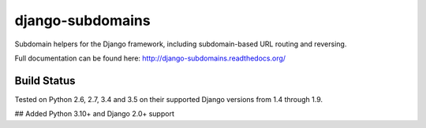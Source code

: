 django-subdomains
=================

Subdomain helpers for the Django framework, including subdomain-based URL
routing and reversing.

Full documentation can be found here: http://django-subdomains.readthedocs.org/

Build Status
------------

.. image:: https://secure.travis-ci.org/tkaemming/django-subdomains.png?branch=master
   :target: http://travis-ci.org/tkaemming/django-subdomains

Tested on Python 2.6, 2.7, 3.4 and 3.5 on their supported Django versions from
1.4 through 1.9.

## Added Python 3.10+ and Django 2.0+ support
